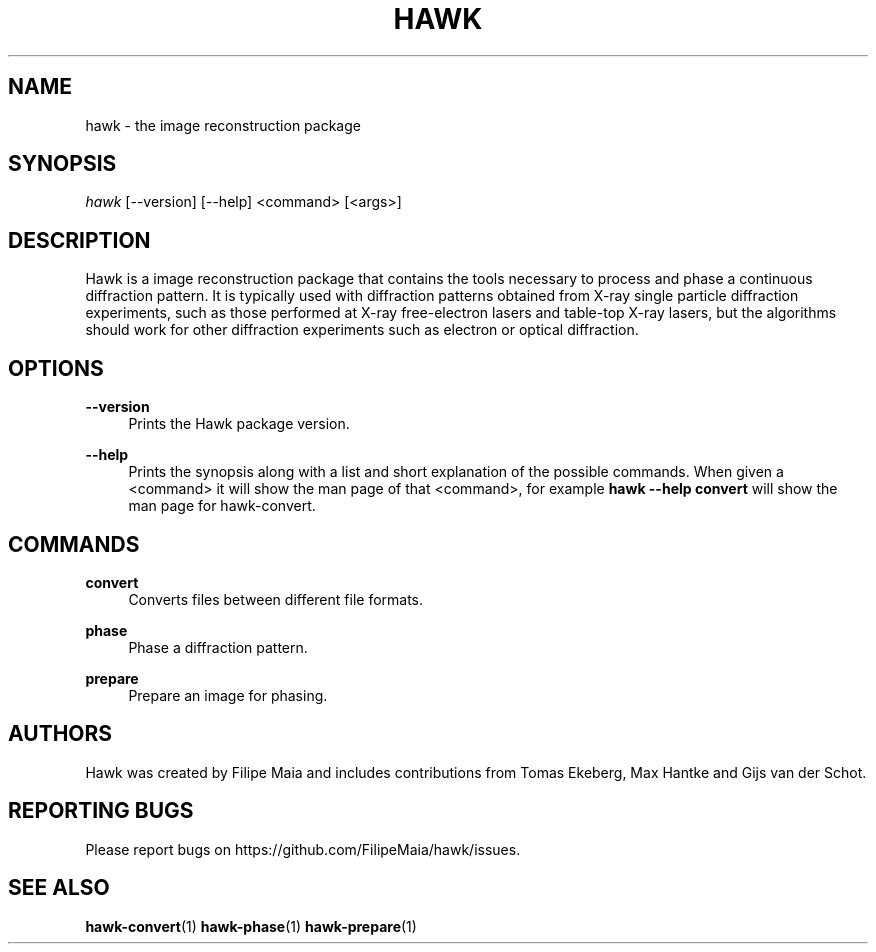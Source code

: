 '\" t
.\"     Title: hawk
.\"    Author: [see the "Authors" section]
.\" Generator: DocBook XSL Stylesheets v1.75.2 <http://docbook.sf.net/>
.\"      Date: 03/03/2019
.\"    Manual: [FIXME: manual]
.\"    Source: [FIXME: source]
.\"  Language: English
.\"
.TH "HAWK" "1" "03/03/2019" "[FIXME: source]" "[FIXME: manual]"
.\" -----------------------------------------------------------------
.\" * set default formatting
.\" -----------------------------------------------------------------
.\" disable hyphenation
.nh
.\" disable justification (adjust text to left margin only)
.ad l
.\" -----------------------------------------------------------------
.\" * MAIN CONTENT STARTS HERE *
.\" -----------------------------------------------------------------
.SH "NAME"
hawk \- the image reconstruction package
.SH "SYNOPSIS"
.sp
.nf
\fIhawk\fR [\-\-version] [\-\-help] <command> [<args>]
.fi
.SH "DESCRIPTION"
.sp
Hawk is a image reconstruction package that contains the tools necessary to process and phase a continuous diffraction pattern\&. It is typically used with diffraction patterns obtained from X\-ray single particle diffraction experiments, such as those performed at X\-ray free\-electron lasers and table\-top X\-ray lasers, but the algorithms should work for other diffraction experiments such as electron or optical diffraction\&.
.SH "OPTIONS"
.PP
\fB\-\-version\fR
.RS 4
Prints the Hawk package version\&.
.RE
.PP
\fB\-\-help\fR
.RS 4
Prints the synopsis along with a list and short explanation of the possible commands\&. When given a <command> it will show the man page of that <command>, for example
\fBhawk \-\-help convert\fR
will show the man page for hawk\-convert\&.
.RE
.SH "COMMANDS"
.PP
\fBconvert\fR
.RS 4
Converts files between different file formats\&.
.RE
.PP
\fBphase\fR
.RS 4
Phase a diffraction pattern\&.
.RE
.PP
\fBprepare\fR
.RS 4
Prepare an image for phasing\&.
.RE
.SH "AUTHORS"
.sp
Hawk was created by Filipe Maia and includes contributions from Tomas Ekeberg, Max Hantke and Gijs van der Schot\&.
.SH "REPORTING BUGS"
.sp
Please report bugs on https://github\&.com/FilipeMaia/hawk/issues\&.
.SH "SEE ALSO"
.sp
\fBhawk\-convert\fR(1) \fBhawk\-phase\fR(1) \fBhawk\-prepare\fR(1)
